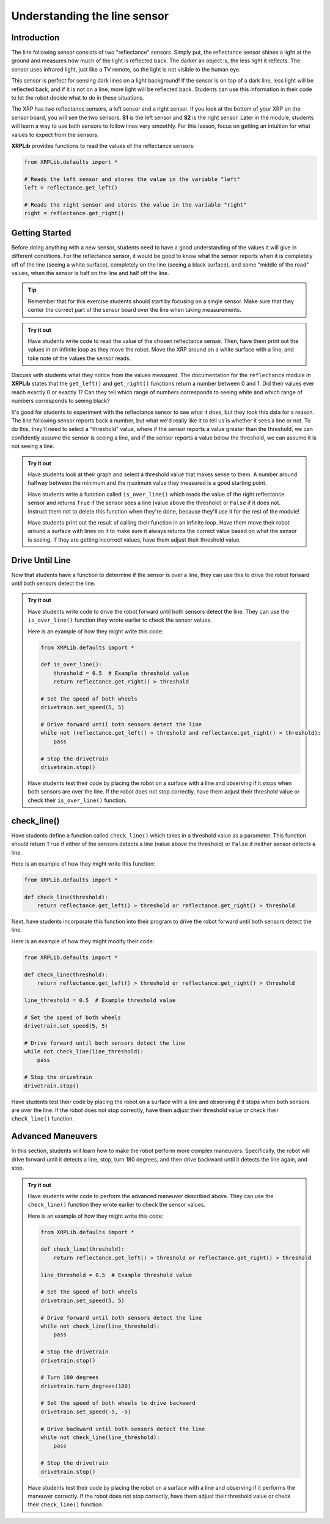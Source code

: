 Understanding the line sensor
=============================

Introduction
------------

The line following sensor consists of two "reflectance" sensors. Simply put, the
reflectance sensor shines a light at the ground and measures how much of the 
light is reflected back. The darker an object is, the less light it reflects.
The sensor uses infrared light, just like a TV remote, so the light is not 
visible to the human eye.

This sensor is perfect for sensing dark lines on a light background! If the 
sensor is on top of a dark line, less light will be reflected back, and if it is
not on a line, more light will be reflected back. Students can use this information 
in their code to let the robot decide what to do in these situations.

The XRP has *two* reflectance sensors, a left sensor and a right sensor. If you
look at the bottom of your XRP on the sensor board, you will see the two
sensors. **S1** is the left sensor and **S2** is the right sensor. Later in the
module, students will learn a way to use both sensors to follow lines very smoothly. 
For this lesson, focus on getting an intuition for what values to expect from the sensors.

**XRPLib** provides functions to read the values of the reflectance sensors:

.. code-block:: python

    from XRPLib.defaults import *

    # Reads the left sensor and stores the value in the variable "left"
    left = reflectance.get_left()

    # Reads the right sensor and stores the value in the variable "right"
    right = reflectance.get_right()

Getting Started
---------------
Before doing anything with a new sensor, students need to have a good understanding 
of the values it will give in different conditions. For the reflectance 
sensor, it would be good to know what the sensor reports when it is completely 
off of the line (seeing a white surface), completely on the line (seeing a 
black surface), and some "middle of the road" values, when the sensor is half 
on the line and half off the line.

.. tip:: 

    Remember that for this exercise students should start by focusing on a single sensor. 
    Make sure that they center the correct part of the sensor board over
    the line when taking measurements.

.. admonition:: Try it out

    Have students write code to read the value of the chosen reflectance sensor. Then, 
    have them print out the values in an infinite loop as they move the robot.
    Move the XRP around on a white surface with a line, and take note of the values the
    sensor reads.

Discuss with students what they notice from the values measured. The documentation for the 
``reflectance`` module in **XRPLib** states that the ``get_left()`` and 
``get_right()`` functions return a number between 0 and 1. Did their values ever 
reach exactly 0 or exactly 1? Can they tell which range of numbers corresponds to
seeing white and which range of numbers corresponds to seeing black?

It's good for students to experiment with the reflectance sensor to see what it does, but they
took this data for a reason. The line following sensor reports back a number, 
but what we'd really like it to tell us is whether it sees a line or not. To do 
this, they'll need to select a "threshold" value, where if the sensor reports a 
value greater than the threshold, we can confidently assume the sensor is seeing
a line, and if the sensor reports a value below the threshold, we can assume it 
is not seeing a line.

.. admonition:: Try it out

    Have students look at their graph and select a threshold value that makes sense to them.
    A number around halfway between the minimum and the maximum value they 
    measured is a good starting point.

    Have students write a function called ``is_over_line()`` which reads the value of the
    right reflectance sensor and returns ``True`` if the sensor sees a line
    (value above the threshold) or ``False`` if it does not. Instruct them not to delete this
    function when they're done, because they'll use it for the rest of the module!

    Have students print out the result of calling their function in an infinite 
    loop. Have them move their robot around a surface with lines on it to make sure it 
    always returns the correct value based on what the sensor is seeing. If they 
    are getting incorrect values, have them adjust their threshold value.

Drive Until Line 
----------------

Now that students have a function to determine if the sensor is over a line, they can use this to drive the robot forward until both sensors detect the line.

.. admonition:: Try it out

    Have students write code to drive the robot forward until both sensors detect the line. They can use the ``is_over_line()`` function they wrote earlier to check the sensor values.

    Here is an example of how they might write this code:

    .. code-block:: python

        from XRPLib.defaults import *

        def is_over_line():
            threshold = 0.5  # Example threshold value
            return reflectance.get_right() > threshold

        # Set the speed of both wheels
        drivetrain.set_speed(5, 5)

        # Drive forward until both sensors detect the line
        while not (reflectance.get_left() > threshold and reflectance.get_right() > threshold):
            pass

        # Stop the drivetrain
        drivetrain.stop()

    Have students test their code by placing the robot on a surface with a line and observing if it stops when both sensors are over the line. If the robot does not stop correctly, have them adjust their threshold value or check their ``is_over_line()`` function.

check_line()
------------

Have students define a function called ``check_line()`` which takes in a threshold value as a parameter. This function should return ``True`` if either of the sensors detects a line (value above the threshold) or ``False`` if neither sensor detects a line.

Here is an example of how they might write this function:

.. code-block:: python

    from XRPLib.defaults import *

    def check_line(threshold):
        return reflectance.get_left() > threshold or reflectance.get_right() > threshold

Next, have students incorporate this function into their program to drive the robot forward until both sensors detect the line.

Here is an example of how they might modify their code:

.. code-block:: python

    from XRPLib.defaults import *

    def check_line(threshold):
        return reflectance.get_left() > threshold or reflectance.get_right() > threshold

    line_threshold = 0.5  # Example threshold value

    # Set the speed of both wheels
    drivetrain.set_speed(5, 5)

    # Drive forward until both sensors detect the line
    while not check_line(line_threshold):
        pass

    # Stop the drivetrain
    drivetrain.stop()

Have students test their code by placing the robot on a surface with a line and observing if it stops when both sensors are over the line. If the robot does not stop correctly, have them adjust their threshold value or check their ``check_line()`` function.

Advanced Maneuvers
------------------

In this section, students will learn how to make the robot perform more complex maneuvers. Specifically, the robot will drive forward until it detects a line, stop, turn 180 degrees, and then drive backward until it detects the line again, and stop.

.. admonition:: Try it out

    Have students write code to perform the advanced maneuver described above. They can use the ``check_line()`` function they wrote earlier to check the sensor values.

    Here is an example of how they might write this code:

    .. code-block:: python

        from XRPLib.defaults import *

        def check_line(threshold):
            return reflectance.get_left() > threshold or reflectance.get_right() > threshold

        line_threshold = 0.5  # Example threshold value

        # Set the speed of both wheels
        drivetrain.set_speed(5, 5)

        # Drive forward until both sensors detect the line
        while not check_line(line_threshold):
            pass

        # Stop the drivetrain
        drivetrain.stop()

        # Turn 180 degrees
        drivetrain.turn_degrees(180)

        # Set the speed of both wheels to drive backward
        drivetrain.set_speed(-5, -5)

        # Drive backward until both sensors detect the line
        while not check_line(line_threshold):
            pass

        # Stop the drivetrain
        drivetrain.stop()

    Have students test their code by placing the robot on a surface with a line and observing if it performs the maneuver correctly. If the robot does not stop correctly, have them adjust their threshold value or check their ``check_line()`` function.